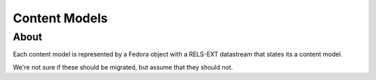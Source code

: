 Content Models
==============

About
-----

Each content model is represented by a Fedora object with a RELS-EXT datastream that states its a content model.

.. code-block:: turtle
    :emphasize-lines: 3

    @prefix ns0: <info:fedora/fedora-system:def/model#> .

    <info:fedora/islandora:collectionCModel> ns0:hasModel <info:fedora/fedora-system:ContentModel-3.0> .

We're not sure if these should be migrated, but assume that they should not.
